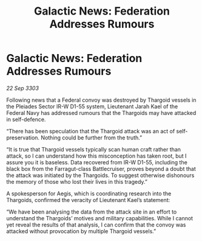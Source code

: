 :PROPERTIES:
:ID:       d5382b1e-4bd9-4730-bcaf-8fcd3c80b546
:END:
#+title: Galactic News: Federation Addresses Rumours
#+filetags: :Thargoid:3303:galnet:

* Galactic News: Federation Addresses Rumours

/22 Sep 3303/

Following news that a Federal convoy was destroyed by Thargoid vessels in the Pleiades Sector IR-W D1-55 system, Lieutenant Jarah Kael of the Federal Navy has addressed rumours that the Thargoids may have attacked in self-defence. 

“There has been speculation that the Thargoid attack was an act of self-preservation. Nothing could be further from the truth.” 

“It is true that Thargoid vessels typically scan human craft rather than attack, so I can understand how this misconception has taken root, but I assure you it is baseless. Data recovered from IR-W D1-55, including the black box from the Farragut-class Battlecruiser, proves beyond a doubt that the attack was initiated by the Thargoids. To suggest otherwise dishonours the memory of those who lost their lives in this tragedy.” 

A spokesperson for Aegis, which is coordinating research into the Thargoids, confirmed the veracity of Lieutenant Kael’s statement: 

“We have been analysing the data from the attack site in an effort to understand the Thargoids’ motives and military capabilities. While I cannot yet reveal the results of that analysis, I can confirm that the convoy was attacked without provocation by multiple Thargoid vessels.”
